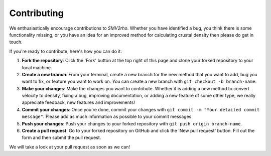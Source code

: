 Contributing
============

We enthusiastically encourage contributions to `SMV2rho`. Whether you have identified a bug, you think there is some functionality missing, or you have an idea for an improved method for calculating crustal density then please do get in touch.

If you're ready to contribute, here's how you can do it:

1. **Fork the repository**: Click the 'Fork' button at the top right of this page and clone your forked repository to your local machine.

2. **Create a new branch**: From your terminal, create a new branch for the new method that you want to add, bug you want to fix, or feature you want to work on. You can create a new branch with ``git checkout -b branch-name``.

3. **Make your changes**: Make the changes you want to contribute. Whether it is adding a new method to convert velocity to density, fixing a bug, improving documentation, or adding a new feature of some other type, we really appreciate feedback, new features and improvements!

4. **Commit your changes**: Once you're done, commit your changes with ``git commit -m "Your detailed commit message"``. Please add as much information as possible to your commit messages.

5. **Push your changes**: Push your changes to your forked repository with ``git push origin branch-name``.

6. **Create a pull request**: Go to your forked repository on GitHub and click the 'New pull request' button. Fill out the form and then submit the pull request.

We will take a look at your pull request as soon as we can!